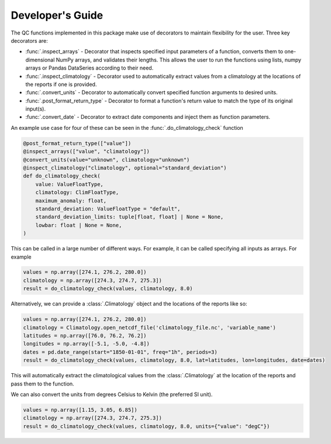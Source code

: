 .. marine QC documentation master file

-----------------
Developer's Guide
-----------------

The QC functions implemented in this package make use of decorators to maintain flexibility for the user. Three
key decorators are:

* :func:`.inspect_arrays` - Decorator that inspects specified input parameters of a function,
  converts them to one-dimensional NumPy arrays, and validates their lengths. This allows the user to run the
  functions using lists, numpy arrays or Pandas DataSeries according to their need.
* :func:`.inspect_climatology` - Decorator used to automatically extract values from a climatology at the locations
  of the reports if one is provided.
* :func:`.convert_units` - Decorator to automatically convert specified function arguments to desired units.
* :func:`.post_format_return_type` - Decorator to format a function's return value to match the type of its original
  input(s).
* :func:`.convert_date` - Decorator to extract date components and inject them as function parameters.

An example use case for four of these can be seen in the :func:`.do_climatology_check` function

.. code-block:: python

  @post_format_return_type(["value"])
  @inspect_arrays(["value", "climatology"])
  @convert_units(value="unknown", climatology="unknown")
  @inspect_climatology("climatology", optional="standard_deviation")
  def do_climatology_check(
      value: ValueFloatType,
      climatology: ClimFloatType,
      maximum_anomaly: float,
      standard_deviation: ValueFloatType = "default",
      standard_deviation_limits: tuple[float, float] | None = None,
      lowbar: float | None = None,
  )

This can be called in a large number of different ways. For example, it can be called specifying all inputs as
arrays. For example

.. code-block:: python

  values = np.array([274.1, 276.2, 280.0])
  climatology = np.array([274.3, 274.7, 275.3])
  result = do_climatology_check(values, climatology, 8.0)

Alternatively, we can provide a :class:`.Climatology` object and the locations of the reports like so:

.. code-block:: python

  values = np.array([274.1, 276.2, 280.0])
  climatology = Climatology.open_netcdf_file('climatology_file.nc', 'variable_name')
  latitudes = np.array([76.0, 76.2, 76.2])
  longitudes = np.array([-5.1, -5.0, -4.8])
  dates = pd.date_range(start="1850-01-01", freq="1h", periods=3)
  result = do_climatology_check(values, climatology, 8.0, lat=latitudes, lon=longitudes, date=dates)

This will automatically extract the climatological values from the :class:`.Climatology` at the location of the
reports and pass them to the function.

We can also convert the units from degrees Celsius to Kelvin (the preferred SI unit).

.. code-block:: python

  values = np.array([1.15, 3.05, 6.85])
  climatology = np.array([274.3, 274.7, 275.3])
  result = do_climatology_check(values, climatology, 8.0, units={"value": "degC"})
